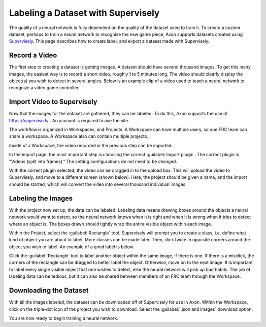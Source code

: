 Labeling a Dataset with Supervisely
===================================

The quality of a neural network is fully dependent on the quality of the dataset used to train it. To create a custom dataset, perhaps to train a neural network to recognize the new game piece, Axon supports datasets created using `Supervisely <https://supervise.ly>`__. This page describes how to create label, and export a dataset made with Supervisely.

Record a Video
--------------

The first step to creating a dataset is getting images. A dataset should have several thousand images. To get this many images, the easiest way is to record a short video, roughly 1 to 5 minutes long. The video should clearly display the object(s) you wish to detect in several angles. Below is an example clip of a video used to teach a neural network to recognize a video game controller.



Import Video to Supervisely
---------------------------

Now that the images for the dataset are gathered, they can be labeled. To do this, Axon supports the use of `https://supervise.ly <https://supervise.ly>`__ . An account is required to use the site.

The workflow is organized in Workspaces, and Projects. A Workspace can have multiple users, so one FRC team can share a workspace. A Workspace also can contain multiple projects.

.. image:: images/dataset/workspaces.png
  :alt: An view of what a user's workspaces may look like inside of Supervisely.

Inside of a Workspace, the video recorded in the previous step can be imported.

.. image:: images/dataset/import.png
  :alt: The import button needed to import your video.

In the import page, the most important step is choosing the correct :guilabel:`Import plugin`. The correct plugin is "Videos (split into frames)." The setting configurations do not need to be changed.

.. image:: images/dataset/video_split.png
  :alt: The correct plugin selected.

With the correct plugin selected, the video can be dragged in to the upload box. This will upload the video to Supervisely, and move to a different screen (shown below). Here, the project should be given a name, and the import should be started, which will convert the video into several thousand individual images.

.. image:: images/dataset/name_import.png
  :alt: Naming the Project.

Labeling the Images
-------------------

With the project now set up, the data can be labeled. Labeling data means drawing boxes around the objects a neural network would want to detect, so the neural network knows when it is right and when it is wrong when it tries to detect where an object is. The boxes drawn should tightly wrap the entire visible object within each image.

Within the Project, select the :guilabel:`Rectangle` tool. Supervisely will prompt you to create a class, i.e. define what kind of object you are about to label. More classes can be made later. Then, click twice in opposite corners around the object you wish to label. An example of a good label is below.

.. image:: images/dataset/labeled_controller.png
  :alt: A properly labeled image.

Click the :guilabel:`Rectangle` tool to label another object within the same image, if there is one. If there is a misclick, the corners of the rectangle can be dragged to better label the object. Otherwise, move on to the next image. It is important to label every single visible object that one wishes to detect, else the neural network will pick up bad habits. The job of labeling data can be tedious, but it can also be shared between members of an FRC team through the Workspace.

Downloading the Dataset
-----------------------

With all the images labeled, the dataset can be downloaded off of Supervisely for use in Axon. Within the Workspace, click on the triple-dot icon of the project you wish to download. Select the :guilabel:`.json and images` download option.

.. image:: images/dataset/download.png
  :alt: The proper selection for downloading a dataset.

You are now ready to begin training a neural network.
